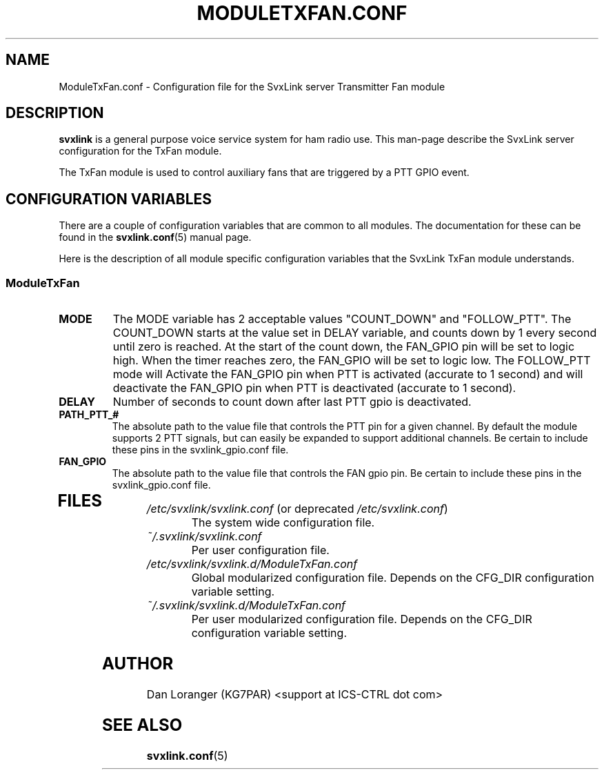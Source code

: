 .TH MODULETXFAN.CONF 5 "FEB 2018" Linux "File Formats"
.
.SH NAME
.
ModuleTxFan.conf \- Configuration file for the SvxLink server
Transmitter Fan module
.
.SH DESCRIPTION
.
.B svxlink
is a general purpose voice service system for ham radio use. This man-page
describe the SvxLink server configuration for the TxFan module.
.P
The TxFan module is used to control auxiliary fans that are triggered
by a PTT GPIO event.
.
.SH CONFIGURATION VARIABLES
.
There are a couple of configuration variables that are common to all modules.
The documentation for these can be found in the
.BR svxlink.conf (5)
manual page.
.P
Here is the description of all module specific configuration
variables that the SvxLink TxFan module understands.
.
.SS ModuleTxFan
.
.TP
.B MODE
The MODE variable has 2 acceptable values "COUNT_DOWN" and "FOLLOW_PTT".
The COUNT_DOWN starts at the value set in DELAY variable, and counts down by 1
every second until zero is reached. At the start of the count down, the FAN_GPIO
pin will be set to logic high.  When the timer reaches zero, the FAN_GPIO will be
set to logic low.  The FOLLOW_PTT mode will Activate the FAN_GPIO pin when PTT is
activated (accurate to 1 second) and will deactivate the FAN_GPIO pin when PTT is
deactivated (accurate to 1 second).
.TP
.B DELAY
Number of seconds to count down after last PTT gpio is deactivated.
.TP
.B PATH_PTT_#
The absolute path to the value file that controls the PTT pin for a given channel.
By default the module supports 2 PTT signals, but can easily be expanded to support
additional channels.  Be certain to include these pins in the svxlink_gpio.conf file.
.TP
.B FAN_GPIO
The absolute path to the value file that controls the FAN gpio pin.  Be certain to
include these pins in the svxlink_gpio.conf file.
.TP 
.
.SH FILES
.
.TP
.IR /etc/svxlink/svxlink.conf " (or deprecated " /etc/svxlink.conf ")"
The system wide configuration file.
.TP
.IR ~/.svxlink/svxlink.conf
Per user configuration file.
.TP
.I /etc/svxlink/svxlink.d/ModuleTxFan.conf
Global modularized configuration file. Depends on the CFG_DIR configuration
variable setting.
.TP
.I ~/.svxlink/svxlink.d/ModuleTxFan.conf
Per user modularized configuration file. Depends on the CFG_DIR configuration
variable setting.
.
.SH AUTHOR
.
Dan Loranger (KG7PAR) <support at ICS-CTRL dot com>
.
.SH "SEE ALSO"
.
.BR svxlink.conf (5)
